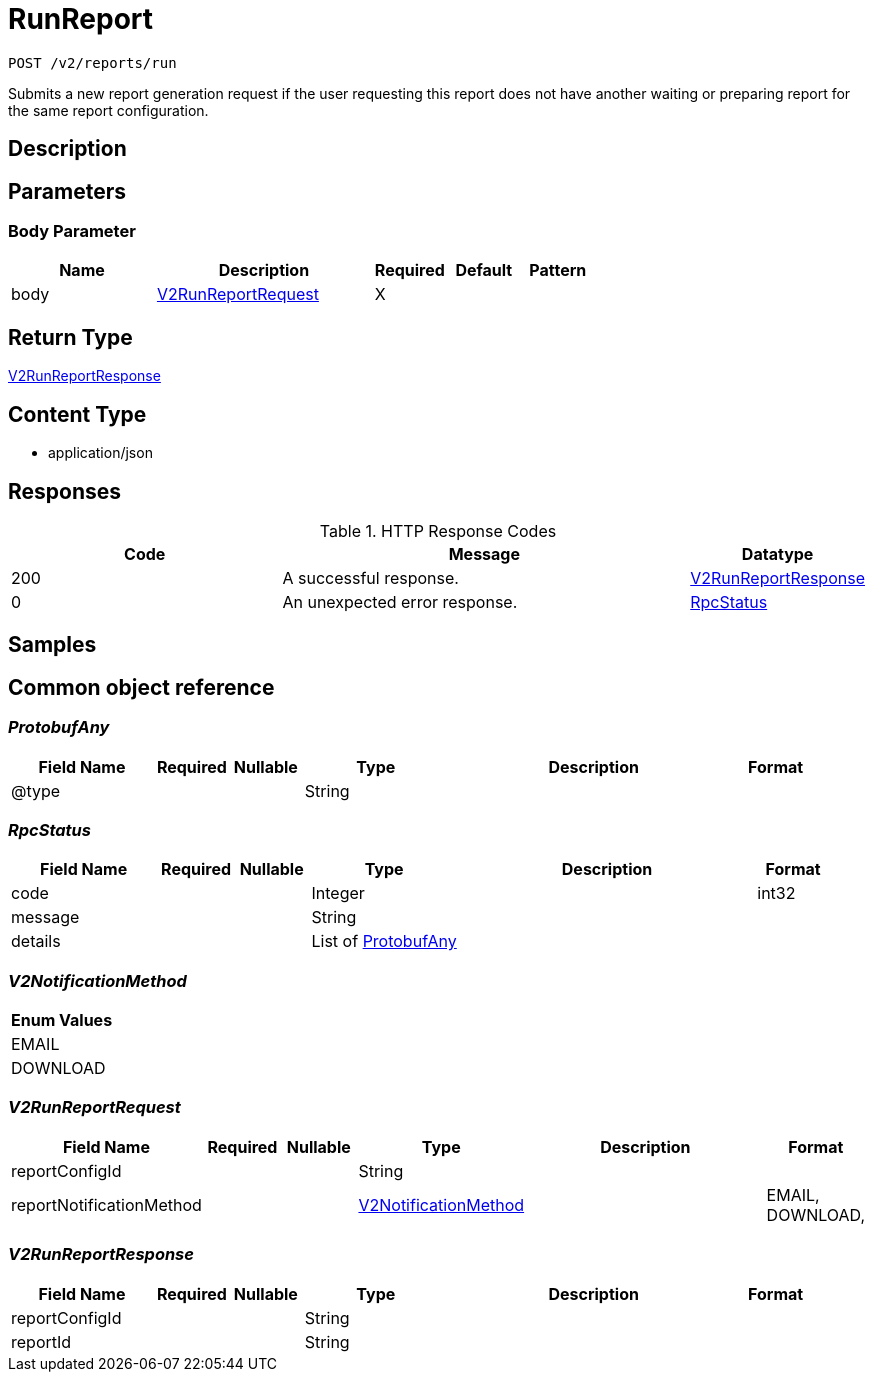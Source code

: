 // Auto-generated by scripts. Do not edit.
:_mod-docs-content-type: ASSEMBLY
:context: _v2_reports_run_post





[id="RunReport_{context}"]
= RunReport

:toc: macro
:toc-title:

toc::[]


`POST /v2/reports/run`

Submits a new report generation request if the user requesting this report does not have another waiting or preparing report for the same report configuration.

== Description







== Parameters


=== Body Parameter

[cols="2,3,1,1,1"]
|===
|Name| Description| Required| Default| Pattern

| body
|  <<V2RunReportRequest_{context}, V2RunReportRequest>>
| X
|
|

|===





== Return Type

<<V2RunReportResponse_{context}, V2RunReportResponse>>


== Content Type

* application/json

== Responses

.HTTP Response Codes
[cols="2,3,1"]
|===
| Code | Message | Datatype


| 200
| A successful response.
|  <<V2RunReportResponse_{context}, V2RunReportResponse>>


| 0
| An unexpected error response.
|  <<RpcStatus_{context}, RpcStatus>>

|===

== Samples









ifdef::internal-generation[]
== Implementation



endif::internal-generation[]


[id="common-object-reference_{context}"]
== Common object reference



[id="ProtobufAny_{context}"]
=== _ProtobufAny_
 




[.fields-ProtobufAny]
[cols="2,1,1,2,4,1"]
|===
| Field Name| Required| Nullable | Type| Description | Format

| @type
| 
| 
|   String  
| 
|     

|===



[id="RpcStatus_{context}"]
=== _RpcStatus_
 




[.fields-RpcStatus]
[cols="2,1,1,2,4,1"]
|===
| Field Name| Required| Nullable | Type| Description | Format

| code
| 
| 
|   Integer  
| 
| int32    

| message
| 
| 
|   String  
| 
|     

| details
| 
| 
|   List   of <<ProtobufAny_{context}, ProtobufAny>>
| 
|     

|===



[id="V2NotificationMethod_{context}"]
=== _V2NotificationMethod_
 






[.fields-V2NotificationMethod]
[cols="1"]
|===
| Enum Values

| EMAIL
| DOWNLOAD

|===


[id="V2RunReportRequest_{context}"]
=== _V2RunReportRequest_
 




[.fields-V2RunReportRequest]
[cols="2,1,1,2,4,1"]
|===
| Field Name| Required| Nullable | Type| Description | Format

| reportConfigId
| 
| 
|   String  
| 
|     

| reportNotificationMethod
| 
| 
|  <<V2NotificationMethod_{context}, V2NotificationMethod>>  
| 
|    EMAIL, DOWNLOAD,  

|===



[id="V2RunReportResponse_{context}"]
=== _V2RunReportResponse_
 




[.fields-V2RunReportResponse]
[cols="2,1,1,2,4,1"]
|===
| Field Name| Required| Nullable | Type| Description | Format

| reportConfigId
| 
| 
|   String  
| 
|     

| reportId
| 
| 
|   String  
| 
|     

|===



